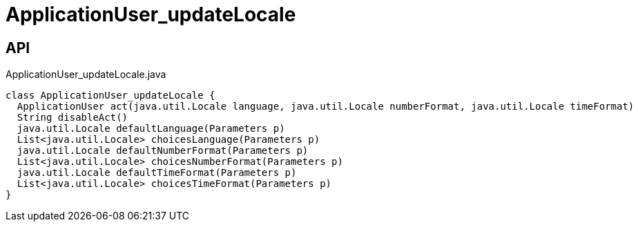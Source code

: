 = ApplicationUser_updateLocale
:Notice: Licensed to the Apache Software Foundation (ASF) under one or more contributor license agreements. See the NOTICE file distributed with this work for additional information regarding copyright ownership. The ASF licenses this file to you under the Apache License, Version 2.0 (the "License"); you may not use this file except in compliance with the License. You may obtain a copy of the License at. http://www.apache.org/licenses/LICENSE-2.0 . Unless required by applicable law or agreed to in writing, software distributed under the License is distributed on an "AS IS" BASIS, WITHOUT WARRANTIES OR  CONDITIONS OF ANY KIND, either express or implied. See the License for the specific language governing permissions and limitations under the License.

== API

[source,java]
.ApplicationUser_updateLocale.java
----
class ApplicationUser_updateLocale {
  ApplicationUser act(java.util.Locale language, java.util.Locale numberFormat, java.util.Locale timeFormat)
  String disableAct()
  java.util.Locale defaultLanguage(Parameters p)
  List<java.util.Locale> choicesLanguage(Parameters p)
  java.util.Locale defaultNumberFormat(Parameters p)
  List<java.util.Locale> choicesNumberFormat(Parameters p)
  java.util.Locale defaultTimeFormat(Parameters p)
  List<java.util.Locale> choicesTimeFormat(Parameters p)
}
----

